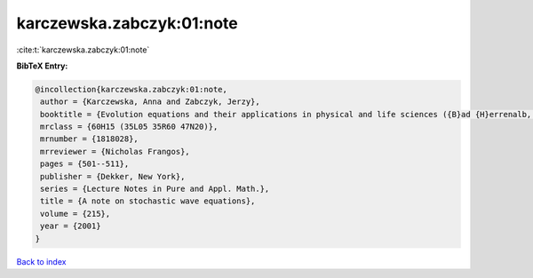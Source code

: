 karczewska.zabczyk:01:note
==========================

:cite:t:`karczewska.zabczyk:01:note`

**BibTeX Entry:**

.. code-block:: bibtex

   @incollection{karczewska.zabczyk:01:note,
    author = {Karczewska, Anna and Zabczyk, Jerzy},
    booktitle = {Evolution equations and their applications in physical and life sciences ({B}ad {H}errenalb, 1998)},
    mrclass = {60H15 (35L05 35R60 47N20)},
    mrnumber = {1818028},
    mrreviewer = {Nicholas Frangos},
    pages = {501--511},
    publisher = {Dekker, New York},
    series = {Lecture Notes in Pure and Appl. Math.},
    title = {A note on stochastic wave equations},
    volume = {215},
    year = {2001}
   }

`Back to index <../By-Cite-Keys.html>`_
